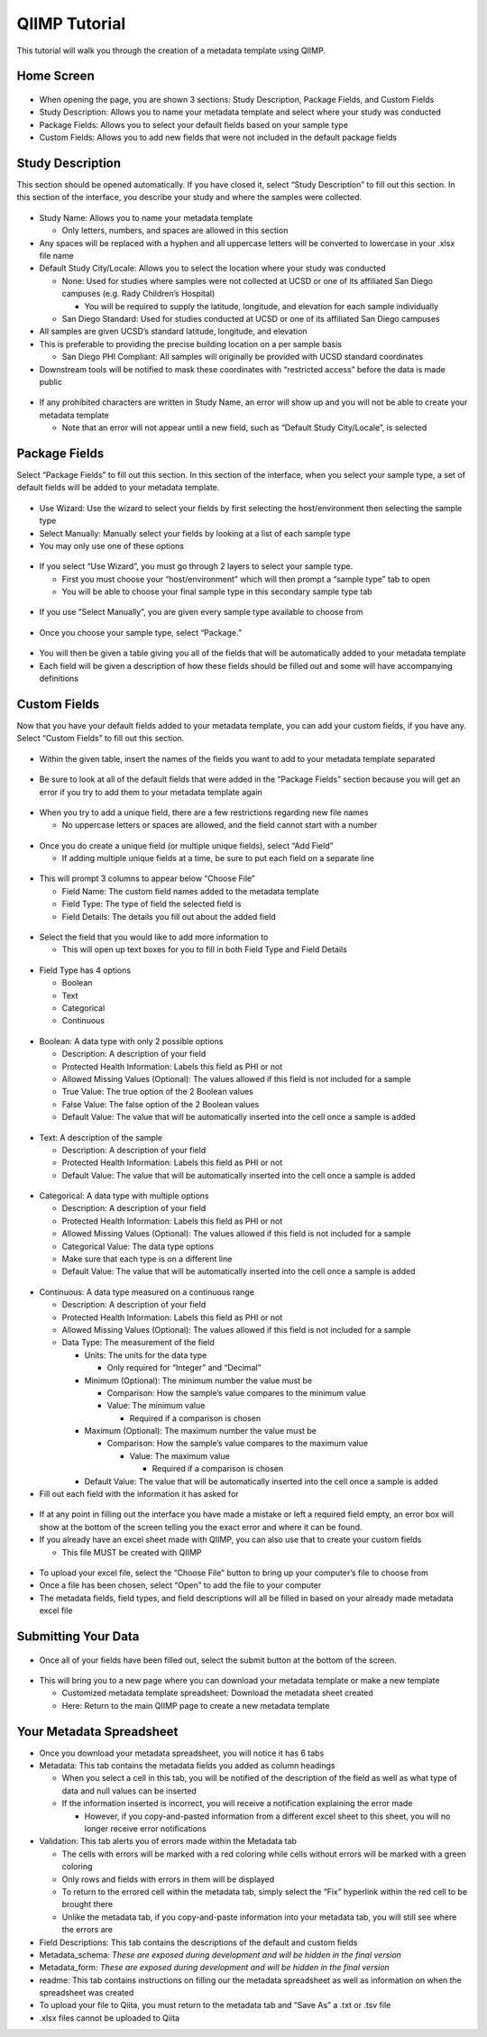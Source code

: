 QIIMP Tutorial
==================

This tutorial will walk you through the creation of a metadata template using QIIMP.
 
Home Screen
------------------
 
.. figure::  images/homepage.png
   :align:   center
 
* When opening the page, you are shown 3 sections: Study Description, Package Fields, and Custom Fields
* Study Description: Allows you to name your metadata template and select where your study was conducted
* Package Fields: Allows you to select your default fields based on your sample type
* Custom Fields: Allows you to add new fields that were not included in the default package fields
 
Study Description
------------------------
 
This section should be opened automatically. If you have closed it, select “Study Description” to fill out this section. In this section of the interface, you describe your study and where the samples were collected.
 
.. figure::  images/studydescription.png
   :align:   center
 
* Study Name: Allows you to name your metadata template

  * Only letters, numbers, and spaces are allowed in this section
  
* Any spaces will be replaced with a hyphen and all uppercase letters will be converted to lowercase in your .xlsx file name
* Default Study City/Locale: Allows you to select the location where your study was conducted

  * None: Used for studies where samples were not collected at UCSD or one of its affiliated San Diego campuses (e.g. Rady Children’s Hospital)
  
    * You will be required to supply the latitude, longitude, and elevation for each sample individually

  * San Diego Standard: Used for studies conducted at UCSD or one of its affiliated San Diego campuses
  
* All samples are given UCSD’s standard latitude, longitude, and elevation
* This is preferable to providing the precise building location on a per sample basis

  * San Diego PHI Compliant: All samples will originally be provided with UCSD standard coordinates
  
* Downstream tools will be notified to mask these coordinates with “restricted access” before the data is made public
 
.. figure::  images/studydescriptionerror.png
   :align:   center
 
* If any prohibited characters are written in Study Name, an error will show up and you will not be able to create your metadata template

  * Note that an error will not appear until a new field, such as “Default Study City/Locale”, is selected
 
Package Fields
---------------------
 
Select “Package Fields” to fill out this section. In this section of the interface, when you select your sample type,  a set of default fields will be added to your metadata template.
 
.. figure::  images/packagefields.png
   :align:   center
 
* Use Wizard: Use the wizard to select your fields by first selecting the host/environment then selecting the sample type
* Select Manually: Manually select your fields by looking at a list of each sample type
* You may only use one of these options
 
.. figure::  images/usewizard1.png
   :align:   center
 
.. figure::  images/usewizard2.png
   :align:   center
 
* If you select “Use Wizard”, you must go through 2 layers to select your sample type.

  * First you must choose your “host/environment” which will then prompt a “sample type” tab to open
  * You will be able to choose your final sample type in this secondary  sample type tab
 
.. figure::  images/manual.png
   :align:   center
 
* If you use “Select Manually”, you are given every sample type available to choose from
 
.. figure::  images/package.png
   :align:   center
 
* Once you choose your sample type, select “Package.”
 
.. figure::  images/table.png
   :align:   center
 
* You will then be given a table giving you all of the fields that will be automatically added to your metadata template
* Each field will be given a description of how these fields should be filled out and some will have accompanying definitions
 
Custom Fields
-------------------
 
Now that you have your default fields added to your metadata template, you can add your custom fields, if you have any. Select “Custom Fields” to fill out this section.
 
.. figure::  images/customfield.png
   :align:   center
 
* Within the given table, insert the names of the fields you want to add to your metadata template separated 
 
.. figure::  images/notunique.png
   :align:   center
 
* Be sure to look at all of the default fields that were added in the “Package Fields” section because you will get an error if you try to add them to your metadata template again
 
.. figure::  images/tableerror.png
   :align:   center
 
* When you try to add a unique field, there are a few restrictions regarding new file names

  * No uppercase letters or spaces are allowed, and the field cannot start with a number
 
.. figure::  images/addfield.png
   :align:   center
 
* Once you do create a unique field (or multiple unique fields), select “Add Field”

  * If adding multiple unique fields at a time, be sure to put each field on a separate line
 
.. figure::  images/fieldnamesadded.png
   :align:   center
 
* This will prompt 3 columns to appear below “Choose File”

  * Field Name: The custom field names added to the metadata template
  * Field Type: The type of field the selected field is
  * Field Details: The details you fill out about the added field

.. figure::  images/fieldselect.png
   :align:   center

* Select the field that you would like to add more information to

  * This will open up text boxes for you to fill in both Field Type and Field Details 
 
.. figure::  images/fieldtype.png
   :align:   center

* Field Type has 4 options

  * Boolean
  * Text
  * Categorical
  * Continuous
 
.. figure::  images/boolean.png
   :align:   center
 
* Boolean: A data type with only 2 possible options

  * Description: A description of your field
  * Protected Health Information: Labels this field as PHI or not
  * Allowed Missing Values (Optional): The values allowed if this field is not included for a sample
  * True Value: The true option of the 2 Boolean values
  * False Value: The false option of the 2 Boolean values
  * Default Value: The value that will be automatically inserted into the cell once a sample is added
 
.. figure::  images/text.png
   :align:   center
 
* Text: A description of the sample

  * Description: A description of your field
  * Protected Health Information: Labels this field as PHI or not
  * Default Value: The value that will be automatically inserted into the cell once a sample is added
 
.. figure::  images/categorical.png
   :align:   center
 
* Categorical: A data type with multiple options

  * Description: A description of your field
  * Protected Health Information: Labels this field as PHI or not
  * Allowed Missing Values (Optional): The values allowed if this field is not included for a sample
  * Categorical Value: The data type options
  * Make sure that each type is on a different line
  * Default Value: The value that will be automatically inserted into the cell once a sample is added
 
.. figure::  images/continuous.png
   :align:   center
 
* Continuous: A data type measured on a continuous range

  * Description: A description of your field
  * Protected Health Information: Labels this field as PHI or not
  * Allowed Missing Values (Optional): The values allowed if this field is not included for a sample
  * Data Type: The measurement of the field
  
    * Units: The units for the data type
                                	
      * Only required for “Integer” and “Decimal”
      
    * Minimum (Optional): The minimum number the value must be

      * Comparison: How the sample’s value compares to the minimum value
      * Value: The minimum value
        
	* Required if a comparison is chosen
        	
    * Maximum (Optional): The maximum number the value must be

      * Comparison: How the sample’s value compares to the maximum value
                    	
        * Value: The maximum value

          * Required if a comparison is chosen

    * Default Value: The value that will be automatically inserted into the cell once a sample is added
 
* Fill out each field with the information it has asked for 

.. figure::  images/allerrors.png
   :align:   center
 
* If at any point in filling out the interface you have made a mistake or left a required field empty, an error box will show at the bottom of the screen telling you the exact error and where it can be found.

* If you already have an excel sheet made with QIIMP, you can also use that to create your custom fields
  
  * This file MUST be created with QIIMP

.. figure::  images/uploadfile.png
   :align:   center

* To upload your excel file, select the “Choose File” button to bring up your computer’s file to choose from
* Once a file has been chosen, select “Open” to add the file to your computer
* The metadata fields, field types, and field descriptions will all be filled in based on your already made metadata excel file
 
Submitting Your Data
----------------------------
 
.. figure::  images/submit.png
   :align:   center
 
* Once all of your fields have been filled out, select the submit button at the bottom of the screen.
 
.. figure::  images/newwindow.png
   :align:   center
 
* This will bring you to a new page where you can download your metadata template or make a new template
        	
  * Customized metadata template spreadsheet: Download the metadata sheet created
  * Here: Return to the main QIIMP page to create a new metadata template

Your Metadata Spreadsheet
--------------------------------------
 
* Once you download your metadata spreadsheet, you will notice it has 6 tabs 
* Metadata: This tab contains the metadata fields you added as column headings

  * When you select a cell in this tab, you will be notified of the description of the field as well as what type of data and null values can be inserted
  * If the information inserted is incorrect, you will receive a notification explaining the error made

    * However, if you copy-and-pasted information from a different excel sheet to this sheet, you will no longer receive error notifications
    
* Validation: This tab alerts you of errors made within the Metadata tab
  
  * The cells with errors will be marked with a red coloring while cells without errors will be marked with a green coloring
  * Only rows and fields with errors in them will be displayed
  * To return to the errored cell within the metadata tab, simply select the “Fix” hyperlink within the red cell to be brought there
  * Unlike the metadata tab, if you copy-and-paste information into your metadata tab, you will still see where the errors are 

* Field Descriptions: This tab contains the descriptions of the default and custom fields
* Metadata_schema: *These are exposed during development and will be hidden in the final version*
* Metadata_form: *These are exposed during development and will be hidden in the final version*
* readme: This tab contains instructions on filling our the metadata spreadsheet as well as information on when the spreadsheet was created

* To upload your file to Qiita, you must return to the metadata tab and “Save As” a .txt or .tsv file  
* .xlsx files cannot be uploaded to Qiita
